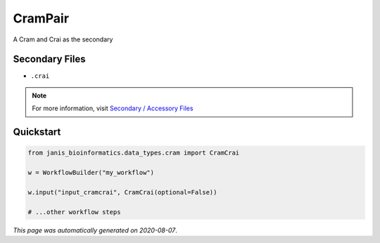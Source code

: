 
CramPair
========

A Cram and Crai as the secondary

Secondary Files
---------------

- ``.crai``

.. note:: 

   For more information, visit `Secondary / Accessory Files <https://janis.readthedocs.io/en/latest/references/secondaryfiles.html>`__


Quickstart
-----------

.. code-block:: python

   from janis_bioinformatics.data_types.cram import CramCrai

   w = WorkflowBuilder("my_workflow")

   w.input("input_cramcrai", CramCrai(optional=False))
   
   # ...other workflow steps

*This page was automatically generated on 2020-08-07*.
